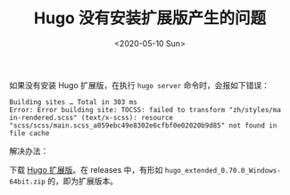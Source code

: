 #+TITLE: Hugo 没有安装扩展版产生的问题
#+DATE: <2020-05-10 Sun>
#+TAGS[]: 技术 Hugo

如果没有安装 Hugo 扩展版，在执行 =hugo server= 命令时，会报如下错误：

#+BEGIN_EXAMPLE
    Building sites … Total in 303 ms
    Error: Error building site: TOCSS: failed to transform "zh/styles/ma
    in-rendered.scss" (text/x-scss): resource "scss/scss/main.scss_a059ebc49e8302e6cfbf0e02020b9d85" not found in file cache
#+END_EXAMPLE

解决办法：

下载 [[https://github.com/gohugoio/hugo/releases][Hugo 扩展版]]。在
releases 中，有形如 =hugo_extended_0.70.0_Windows-64bit.zip=
的，即为扩展版本。
